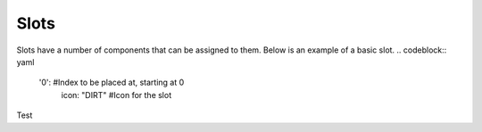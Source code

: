 Slots
=====

Slots have a number of components that can be assigned to them.
Below is an example of a basic slot.
.. codeblock:: yaml
  '0': #Index to be placed at, starting at 0
    icon: "DIRT" #Icon for the slot


Test